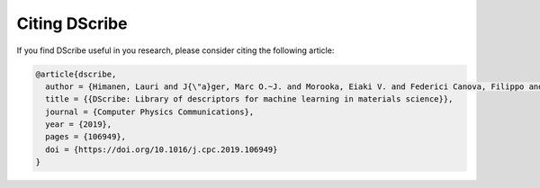 Citing DScribe
==============

If you find DScribe useful in you research, please consider citing the
following article:

.. code-block:: bib

    @article{dscribe,
      author = {Himanen, Lauri and J{\"a}ger, Marc O.~J. and Morooka, Eiaki V. and Federici Canova, Filippo and Ranawat, Yashasvi S. and Gao, David Z. and Rinke, Patrick and Foster, Adam S.},
      title = {{DScribe: Library of descriptors for machine learning in materials science}},
      journal = {Computer Physics Communications},
      year = {2019},
      pages = {106949},
      doi = {https://doi.org/10.1016/j.cpc.2019.106949}
    }
